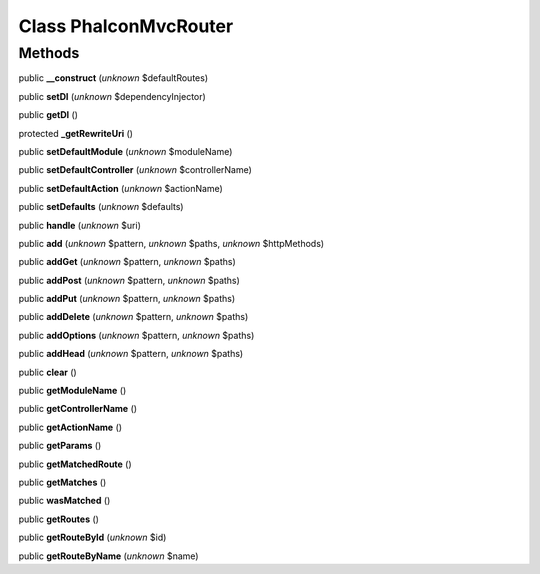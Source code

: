 Class **Phalcon\Mvc\Router**
============================

Methods
---------

public **__construct** (*unknown* $defaultRoutes)

public **setDI** (*unknown* $dependencyInjector)

public **getDI** ()

protected **_getRewriteUri** ()

public **setDefaultModule** (*unknown* $moduleName)

public **setDefaultController** (*unknown* $controllerName)

public **setDefaultAction** (*unknown* $actionName)

public **setDefaults** (*unknown* $defaults)

public **handle** (*unknown* $uri)

public **add** (*unknown* $pattern, *unknown* $paths, *unknown* $httpMethods)

public **addGet** (*unknown* $pattern, *unknown* $paths)

public **addPost** (*unknown* $pattern, *unknown* $paths)

public **addPut** (*unknown* $pattern, *unknown* $paths)

public **addDelete** (*unknown* $pattern, *unknown* $paths)

public **addOptions** (*unknown* $pattern, *unknown* $paths)

public **addHead** (*unknown* $pattern, *unknown* $paths)

public **clear** ()

public **getModuleName** ()

public **getControllerName** ()

public **getActionName** ()

public **getParams** ()

public **getMatchedRoute** ()

public **getMatches** ()

public **wasMatched** ()

public **getRoutes** ()

public **getRouteById** (*unknown* $id)

public **getRouteByName** (*unknown* $name)


